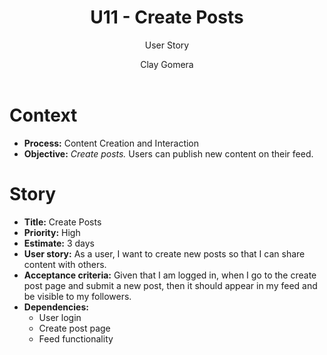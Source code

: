#+title: U11 - Create Posts
#+subtitle: User Story
#+author: Clay Gomera
#+latex_class: article
#+latex_class_options: [letterpaper,12pt]
#+latex_header: \usepackage[margin=1in]{geometry}
#+latex_header: \usepackage{fontspec}
#+latex_header: \setmainfont{Carlito} % or any other font you prefer
#+latex_compiler: xelatex
#+OPTIONS: toc:nil date:nil num:nil

* Context

- *Process:* Content Creation and Interaction
- *Objective:* /Create posts./ Users can publish new content on their feed.

* Story

- *Title:* Create Posts
- *Priority:* High
- *Estimate:* 3 days
- *User story:* As a user, I want to create new posts so that I can share content
  with others.
- *Acceptance criteria:* Given that I am logged in, when I go to the create post
  page and submit a new post, then it should appear in my feed and be visible to
  my followers.
- *Dependencies:*
  - User login
  - Create post page
  - Feed functionality
